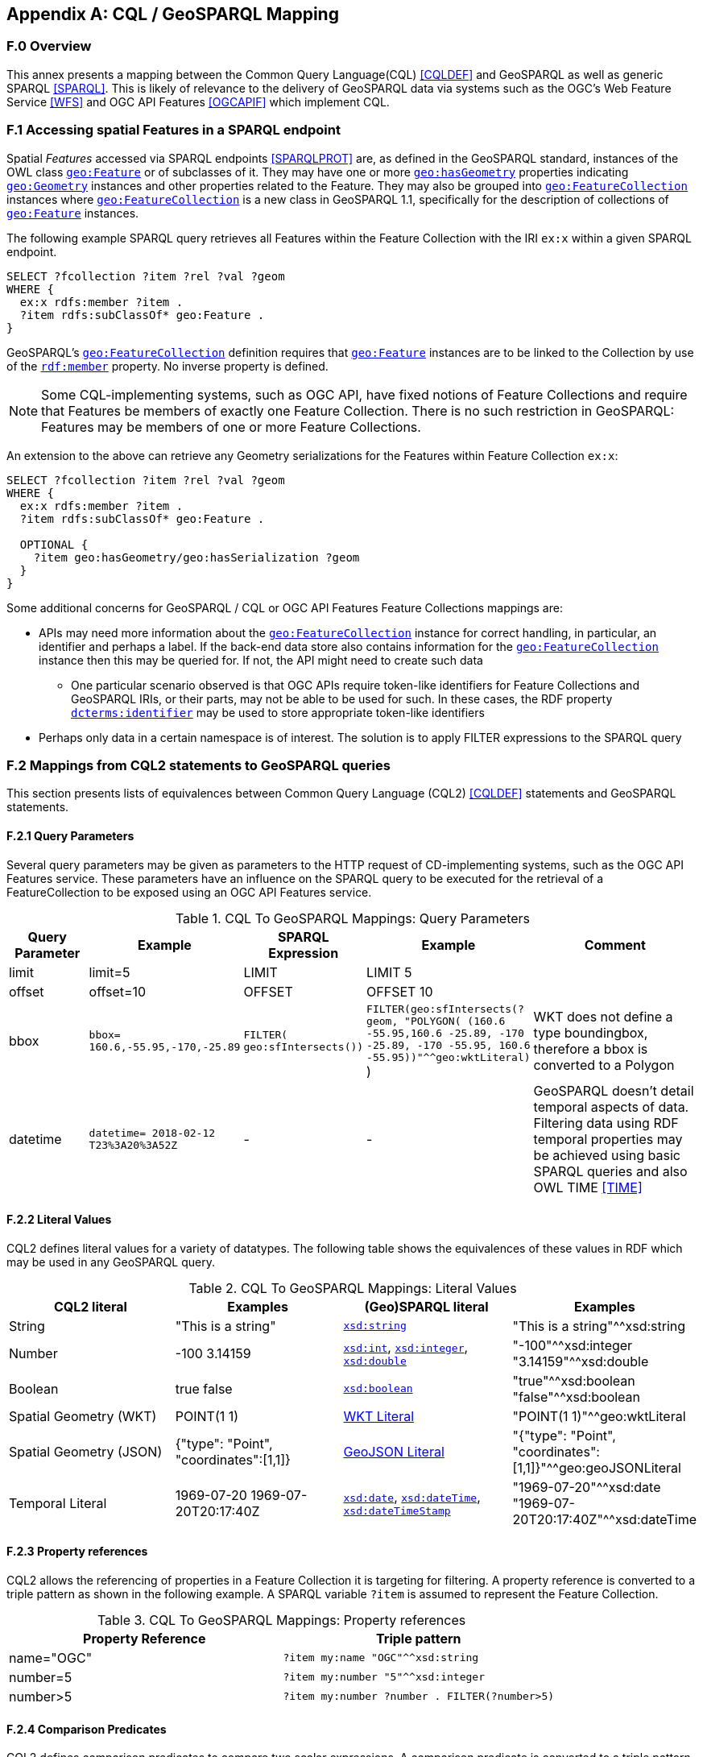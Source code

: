 [appendix,obligation=informative]

== CQL / GeoSPARQL Mapping

=== F.0 Overview

This annex presents a mapping between the Common Query Language(CQL) <<CQLDEF>> and GeoSPARQL as well as generic SPARQL <<SPARQL>>. This is likely of relevance to the delivery of GeoSPARQL data via systems such as the OGC's Web Feature Service <<WFS>> and OGC API Features <<OGCAPIF>> which implement CQL.

=== F.1 Accessing spatial Features in a SPARQL endpoint

Spatial _Features_ accessed via SPARQL endpoints <<SPARQLPROT>> are, as defined in the GeoSPARQL standard, instances of the OWL class <<Class: geo:Feature, `geo:Feature`>> or of subclasses of it.
They may have one or more <<Property: geo:hasGeometry, `geo:hasGeometry`>> properties indicating <<Class: geo:Geometry, `geo:Geometry`>> instances and other properties related to the Feature. They may also be grouped into <<Class: geo:FeatureCollection, `geo:FeatureCollection`>> instances where <<Property: geo:FeatureCollection, `geo:FeatureCollection`>> is a new class in GeoSPARQL 1.1, specifically for the description of collections of <<Class: geo:Feature, `geo:Feature`>> instances.

The following example SPARQL query retrieves all Features within the Feature Collection with the IRI `ex:x` within a given SPARQL endpoint.

```turtle
SELECT ?fcollection ?item ?rel ?val ?geom 
WHERE {
  ex:x rdfs:member ?item .
  ?item rdfs:subClassOf* geo:Feature .
}
```

GeoSPARQL's <<Class: geo:FeatureCollection, `geo:FeatureCollection`>> definition requires that <<Class: geo:Feature, `geo:Feature`>> instances are to be linked to the Collection by use of the http://www.w3.org/1999/02/22-rdf-syntax-ns#member[``rdf:member``] property. No inverse property is defined.

[NOTE]
====
Some CQL-implementing systems, such as OGC API, have fixed notions of Feature Collections and require that Features be members of exactly one Feature Collection. There is no such restriction in GeoSPARQL: Features may be members of one or more Feature Collections.
====

An extension to the above can retrieve any Geometry serializations for the Features within Feature Collection `ex:x`:

```turtle
SELECT ?fcollection ?item ?rel ?val ?geom 
WHERE {
  ex:x rdfs:member ?item .
  ?item rdfs:subClassOf* geo:Feature .

  OPTIONAL {
    ?item geo:hasGeometry/geo:hasSerialization ?geom
  }
}
```

Some additional concerns for GeoSPARQL / CQL or OGC API Features Feature Collections mappings are:

* APIs may need more information about the <<Class: geo:FeatureCollection, `geo:FeatureCollection`>> instance for correct handling, in particular, an identifier and perhaps a label. If the back-end data store also contains information for the <<Class: geo:FeatureCollection, `geo:FeatureCollection`>> instance then this may be queried for. If not, the API might need to create such data
** One particular scenario observed is that OGC APIs require token-like identifiers for Feature Collections and GeoSPARQL IRIs, or their parts, may not be able to be used for such. In these cases, the RDF property http://purl.org/dc/terms/identifier[`dcterms:identifier`] may be used to store appropriate token-like identifiers
* Perhaps only data in a certain namespace is of interest. The solution is to apply FILTER expressions to the SPARQL query

=== F.2 Mappings from CQL2 statements to GeoSPARQL queries

This section presents lists of equivalences between Common Query Language (CQL2) <<CQLDEF>> statements and GeoSPARQL statements.

==== F.2.1 Query Parameters

Several query parameters may be given as parameters to the HTTP request of CD-implementing systems, such as the OGC API Features service. These parameters have an influence on the SPARQL query to be executed for the retrieval of a FeatureCollection to be exposed using an OGC API Features service.

.CQL To GeoSPARQL Mappings: Query Parameters
[cols="1,1,1,1,3"]
|===
| Query Parameter | Example | SPARQL Expression | Example | Comment

| limit  | limit=5 | LIMIT | LIMIT 5 |
| offset  | offset=10 | OFFSET | OFFSET 10 |
| bbox | ``bbox=
160.6,-55.95,-170,-25.89`` | ``FILTER(
geo:sfIntersects())`` | ``FILTER(geo:sfIntersects(?geom, "POLYGON( (160.6 -55.95,160.6 -25.89, -170 -25.89, -170 -55.95, 160.6 -55.95))"^^geo:wktLiteral)``
) | WKT does not define a type boundingbox, therefore a bbox is converted to a Polygon
| datetime | ``datetime= 2018-02-12 T23%3A20%3A52Z`` | - | - | GeoSPARQL doesn't detail temporal aspects of data. Filtering data using RDF temporal properties may be achieved using basic SPARQL queries and also OWL TIME <<TIME>>
|===


==== F.2.2 Literal Values

CQL2 defines literal values for a variety of datatypes. The following table shows the equivalences of these values in RDF which may be used in any GeoSPARQL query.

.CQL To GeoSPARQL Mappings: Literal Values
|===
| CQL2 literal | Examples  | (Geo)SPARQL literal | Examples

| String  | "This is a string" | http://www.w3.org/2001/XMLSchema#string[``xsd:string``] | "This is a string"^^xsd:string 
| Number  | -100  3.14159 | http://www.w3.org/2001/XMLSchema#int[``xsd:int``], http://www.w3.org/2001/XMLSchema#integer[``xsd:integer``], http://www.w3.org/2001/XMLSchema#double[``xsd:double``] | "-100"^^xsd:integer  "3.14159"^^xsd:double 
| Boolean  | true false | http://www.w3.org/2001/XMLSchema#boolean[``xsd:boolean``] | "true"^^xsd:boolean  "false"^^xsd:boolean 
| Spatial Geometry (WKT)  | POINT(1 1) | <<RDFS Datatype: geo:wktLiteral, WKT Literal>> | "POINT(1 1)"^^geo:wktLiteral
| Spatial Geometry (JSON)  | {"type": "Point", "coordinates":[1,1]} | <<RDFS Datatype: geo:geoJSONLiteral, GeoJSON Literal>> | "{"type": "Point", "coordinates":[1,1]}"^^geo:geoJSONLiteral
| Temporal Literal  | 1969-07-20  1969-07-20T20:17:40Z | http://www.w3.org/2001/XMLSchema#date[``xsd:date``], http://www.w3.org/2001/XMLSchema#dateTime[``xsd:dateTime``], http://www.w3.org/2001/XMLSchema#dateTimeStamp[``xsd:dateTimeStamp``] | "1969-07-20"^^xsd:date "1969-07-20T20:17:40Z"^^xsd:dateTime
|===

==== F.2.3 Property references

CQL2 allows the referencing of properties in a Feature Collection it is targeting for filtering. A property reference is converted to a triple pattern as shown in the following example. A SPARQL variable ``?item`` is assumed to represent the Feature Collection.

.CQL To GeoSPARQL Mappings: Property references
|===
| Property Reference  | Triple pattern

| name="OGC" | ``?item my:name "OGC"^^xsd:string``
| number=5 | ``?item my:number "5"^^xsd:integer``
| number>5 | ``?item my:number ?number . FILTER(?number>5)``
|===

==== F.2.4 Comparison Predicates

CQL2 defines comparison predicates to compare two scalar expressions. A comparison predicate is converted to a triple pattern as shown in the following example. A SPARQL variable `?item` is assumed to represent the Feature Collection.

.CQL To GeoSPARQL Mappings: Comparison Predicates
|===
| Comparison predicate  | Triple pattern | Comment

| name="OGC" | `?item my:name "OGC"^^xsd:string` | Equality statements can be converted to a triple pattern
| number=5 | ``?item my:number "5"^^xsd:integer`` | 
| number>5 | ?item my:number ?number . FILTER(?number>5) | Arithmetic comparisons (<,>,>=,<=) are converted to filter expressions
| number BETWEEN 5 AND 10 | `?item my:number ?number . FILTER(?number>=5 && ?number<=10)` | BETWEEN statements are converted to arithmetic expressions
| name IN ("OGC","W3C") | `?item my:name IN ("OGC", "W3C")` | IN statements may also be expressed using SPARQL VALUES statements
| name IS NOT NULL | `EXISTS {?item my:name ?name }` | NOT NULL statements are converted to EXIST statements
| name LIKE "OGC." | `?item my:name ?name . FILTER(regex(?name, "OGC.", "i" ))` | LIKE statements are converted to SPARQL regex filters
| INTERSECTS(geometry1, geometry2) | `FILTER(geof:sfIntersects(?geometry1,?geometry2))` | The INTERSECTS filter statement is converted to a GeoSPARQL FILTER statement
|===

There is no direct GeoSPARQL equivalent to a CRS-based CQL filter, however certain GeoSPARQL geometry literals have explicity CRS/SRS information that may be filtered using SPARQL `REGEX` operators.

==== F.2.5 Spatial Operators

GeoSPARQL includes equivalents of many CQL2 filter functions as can be seen in the table below.

.CQL To GeoSPARQL Mappings: Spatial Operators
|===
| CQL2 Filter Expression  | GeoSPARQL Filter Function 

| CONTAINS(geometry1,geometry2)  | FILTER(geof:sfContains(?geometry1,?geometry2))  
| CROSSES(geometry1,geometry2)  | FILTER(geof:sfCrosses(?geometry1,?geometry2))  
| DISJOINT(geometry1,geometry2)  | FILTER(geof:sfDisjoint(?geometry1,?geometry2)) 
| EQUALS(geometry1,geometry2)  | FILTER(geof:sfEquals(?geometry1,?geometry2))  
| INTERSECTS(geometry1,geometry2)  | FILTER(geof:sfIntersects(?geometry1,?geometry2)) 
| OVERLAPS(geometry1,geometry2)  | FILTER(geof:sfOverlaps(?geometry1,?geometry2))  
| TOUCHES(geometry1,geometry2)  | FILTER(geof:sfTouches(?geometry1,?geometry2))  
| WITHIN(geometry1,geometry2)  | FILTER(geof:sfWithin(?geometry1,?geometry2))  
|===

==== F.2.6 Temporal Operators

Temporal operators are not part of the GeoSPARQL standard. 

.CQL To GeoSPARQL Mappings: Temporal Operators
|===
| CQL2 Filter Expression  | GeoSPARQL Filter Function 

| beginTime AFTER 1969-07-16T13:32:00Z | N/A
| beginTime BEFORE 1969-07-16T13:32:00Z | N/A
| beginTime BEGINS 1969-07-16T13:32:00Z | N/A
| beginTime BEGUNBY 1969-07-16T13:32:00Z | N/A
| beginTime DURING 1969-07-16T13:32:00Z | N/A
| beginTime ENDEDBY 1969-07-16T13:32:00Z | N/A
| beginTime ENDS 1969-07-16T13:32:00Z | N/A
| beginTime MEETS 1969-07-16T13:32:00Z | N/A
| beginTime METBY 1969-07-16T13:32:00Z | N/A
| beginTime OVERLAPPEDBY 1969-07-16T13:32:00Z | N/A 
| beginTime TCONTAINS 1969-07-16T13:32:00Z | N/A  
| beginTime TEQUALS 1969-07-16T13:32:00Z | N/A 
| beginTime TOVERLAPS 1969-07-16T13:32:00Z | N/A
|===

As noted above in Section <<F.2.1 Query Parameters, F.2.1 Query Parameters>>, temporal filtering of RDF data via SPARQL queries is possible with standard SPARQL functions to compare date values (http://www.w3.org/2001/XMLSchema#date[`xsd:date`], http://www.w3.org/2001/XMLSchema#dateTime[`xsd:dateTime`] and http://www.w3.org/2001/XMLSchema#dateTimeStamp[`xsd:dateTimeStamp`] literals) and OWL TIME <<TIME>> may be used to assert temporal relations between objects.

=== F.3 Mappings from Simple Features for SQL

The following table maps the functions and properties from Simple Features for SQL <<OGCSFACA>> <<ISO19125-1>> to GeoSPARQL.

.CQL To GeoSPARQL Mappings: Simple Features for SQL
[cols="3,3,3,3,3"]
|===
| Simple Features for SQL | GeoSPARQL Equivalent | Since GeoSPARQL | Related Property Available | Since GeoSPARQL

5+| **2.1.1.1 Basic Methods on Geometry**
| Dimension(): Double | `geof:dimension` | - | `geo:dimension` | 1.0
| GeometryType(): Integer | Class of geometry instance | 1.0 | N/A | -
| SRID(): Integer | `geof:getSRID` | 1.0 | N/A | -
| Envelope(): Geometry | `geof:envelope` | 1.0 | `geo:hasBoundingBox` | 1.1
| AsText(): String | `geof:asWKT` | 1.1 | `geo:asWKT` | 1.0
| AsBinary(): Binary | N/A | - | N/A | -
| IsEmpty(): Integer | `geof:isEmpty` | - | `geo:isEmpty` | 1.0
| IsSimple(): Integer | `geof:isEmpty` | - | `geo:isSimple` | 1.0
| Boundary(): Geometry | `geof:boundary` | 1.0 | N/A | -
5+| **2.1.1.2 Spatial Relations**
| Equals(anotherGeometry: Geometry): Integer | `geof:sfEquals` | 1.0 | `geo:sfEquals` | 1.0
| Disjoint(anotherGeometry: Geometry): Integer | `geof:sfDisjoint` | 1.0 | `geo:sfDisjoint` | 1.0
| Intersects(anotherGeometry: Geometry): Integer | `geof:sfIntersects` | 1.0 | `geo:sfIntersects` | 1.0
| Touches(anotherGeometry: Geometry): Integer | `geof:sfTouches` | 1.0 | `geo:sfTouches` | 1.0
| Crosses(anotherGeometry: Geometry): Integer | `geof:sfCrosses` | 1.0 | `geo:sfCrosses` | 1.0
| Within(anotherGeometry: Geometry): Integer | `geof:sfWithin` | 1.0 | `geo:sfWithin` | 1.0
| Contains(anotherGeometry: Geometry): Integer | `geof:sfContains` | 1.0 | `geo:sfContains` | 1.0
| Overlaps(anotherGeometry: Geometry): Integer | `geof:sfOverlaps` | 1.0 | `geo:sfOverlaps` | 1.0
| Relate(anotherGeometry: Geometry, IntersectionPatternMatrix: String): Integer | `geof:relate` | 1.0 | N/A | -
5+| **2.1.1.3 Spatial Analysis**
| Buffer(distance: Double): Geometry | `geof:buffer` | 1.0 | N/A | -
| ConvexHull(): Geometry | `geof:convexHull` | 1.0 | N/A | -
| Intersection(anotherGeometry: Geometry): Geometry | `geof:intersection` | 1.0 | N/A | -
| Union(anotherGeometry: Geometry): Geometry | `geof:union` | 1.0 | N/A | -
| Difference(anotherGeometry: Geometry): Geometry | `geof:difference` | 1.0 | N/A | -
| SymDifference(anotherGeometry: Geometry): Geometry | `geof:symDifference` | 1.0 | N/A | -
5+| **2.1.2.1 GeometryCollection**
| NumGeometries(): Integer | `geof:numGeometries` | - | N/A | -
| GeometryN(N: Integer): Geometry | `geof:geometryN` | - | N/A | -
5+| **2.1.3.1 Point**
| X(): Double | N/A | - | N/A | -
| Y(): Double | N/A | - | N/A | -
| Z(): Double (not in the SQL spec, but a logical extension) | N/A | - | N/A | -
| M(): Double (not in the SQL spec, but a logical extension) | N/A | - | N/A | -
5+| **2.1.5.1 Curve**
| Length(): Double | `geof:length` | - | `geo:hasLength` | 1.1
| StartPoint(): Point | N/A | - | N/A | -
| EndPoint(): Point | N/A | - | N/A | -
| IsClosed(): Integer | N/A | - | N/A | -
| IsRing(): Integer | N/A | - | N/A | -
5+| **2.1.6.1 LineString**
| NumPoints(): Integer | N/A | - | N/A | -
| PointN(N: Integer): Point | N/A | - | N/A | -
5+| **2.1.7.1 MultiCurve**
| IsClosed(): Integer | N/A | - | N/A | -
| Length(): Double | `geof:length` | - |  `geo:hasLength` | 1.1
5+| **2.1.9.1 Surface**
| Area(): Double | `geof:area` | - | `geo:hasArea` | 1.1
| Centroid(): Point | `geof:centroid` | 1.1 | `geo:hasCentroid` | 1.1
| PointOnSurface(): Point | N/A | - | N/A | -
5+| **2.1.10.1 Polygon**
| ExteriorRing(): LineString | N/A | - | N/A | -
| NumInteriorRing(): Integer | N/A | - | N/A | -
| InteriorRingN(N: Integer): LineString | N/A | - | N/A | -
5+| **2.1.11.1 MultiSurface**
| Area(): Double | `geof:area` | - | `geo:hasArea` | 1.1
| Centroid(): Point | `geof:centroid` | 1.1 | `geo:hasCentroid` | 1.1
| PointOnSurface(): Point | N/A | - | N/A | -
|===
